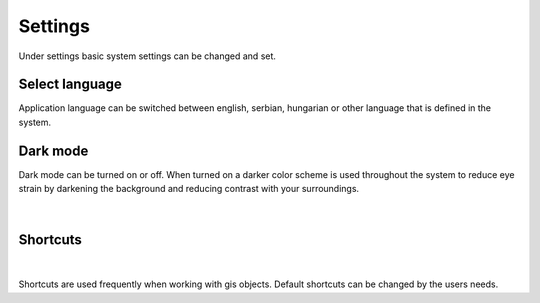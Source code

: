 Settings
========

Under settings basic system settings can be changed and set.

.. figure:: images/settings_menu.png
    :name: settings menu
    :align: center

Select language
---------------

Application language can be switched between english, serbian, hungarian or other language that is defined in the system.

.. figure:: images/settings_language.png
    :name: language selector
    :align: center

Dark mode
---------

Dark mode can be turned on or off. When turned on a darker color scheme is used throughout the system to reduce eye strain by darkening the background and reducing contrast with your surroundings.

.. figure:: images/settings_darkmode.png
    :name: dark mode
    :align: center


|

.. _shortcuts:

Shortcuts
---------

.. figure:: images/settings_shortcuts.png
    :name: settings_shortcuts
    :align: center

|

Shortcuts are used frequently when working with gis objects. Default shortcuts can be changed by the users needs.